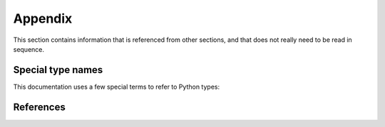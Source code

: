 
.. _`Appendix`:

Appendix
========

This section contains information that is referenced from other sections,
and that does not really need to be read in sequence.

.. _'Special type names`:

Special type names
------------------

This documentation uses a few special terms to refer to Python types:

.. glossary::

   string
      a :term:`unicode string` or a :term:`byte string`

   unicode string
      a Unicode string type (:func:`unicode <py2:unicode>` in
      Python 2, and :class:`py3:str` in Python 3)

   byte string
      a byte string type (:class:`py2:str` in Python 2, and
      :class:`py3:bytes` in Python 3). Unless otherwise
      indicated, byte strings in pywbem are always UTF-8 encoded.

   number
      one of the number types :class:`py:int`, :class:`py2:long` (Python 2
      only), or :class:`py:float`.

   integer
      one of the integer types :class:`py:int` or :class:`py2:long` (Python 2
      only).

   callable
      a type for callable objects (e.g. a function, calling a class returns a
      new instance, instances are callable if they have a
      :meth:`~py:object.__call__` method).

   DeprecationWarning
      a standard Python warning that indicates a deprecated functionality.
      See section :ref:`Deprecation policy` and the standard Python module
      :mod:`py:warnings` for details.

   Element
      class ``xml.dom.minidom.Element``. Its methods are described in section
      :ref:`py:dom-element-objects` of module :mod:`py:xml.dom`, with
      minidom specifics described in section :ref:`py:minidom-objects` of
      module :mod:`py:xml.dom.minidom`.

   CIM data type
      one of the types listed in :ref:`CIM data types`.

   CIM object
      one of the types listed in :ref:`CIM objects`.


.. _`References`:

References
----------

.. glossary::

   DSP0004
      `DMTF DSP0004, CIM Infrastructure, Version 2.8 <http://www.dmtf.org/standards/published_documents/DSP0004_2.8.pdf>`_

   DSP0200
      `DMTF DSP0200, CIM Operations over HTTP, Version 1.4 <http://www.dmtf.org/standards/published_documents/DSP0200_1.4.pdf>`_

   DSP0201
      `DMTF DSP0201, Representation of CIM in XML, Version 2.4 <http://www.dmtf.org/standards/published_documents/DSP0201_2.4.pdf>`_

   DSP0207
      `DMTF DSP0207, WBEM URI Mapping, Version 1.0 <http://www.dmtf.org/standards/published_documents/DSP0207_1.0.pdf>`_

   DSP0212
      `DMTF DSP0212, Filter Query Language, Version 1.0.1 <http://www.dmtf.org/standards/published_documents/DSP0212_1.0.1.pdf>`_

   DSP1033
      `DMTF DSP1033, Profile Registration Profile, Version 1.1 <http://www.dmtf.org/standards/published_documents/DSP1033_1.1.pdf>`_

   DSP1054
      `DMTF DSP1054, Indications Profile, Version 1.2 <http://www.dmtf.org/standards/published_documents/DSP1054_1.2.pdf>`_

   X.509
      `ITU-T X.509, Information technology - Open Systems Interconnection - The Directory: Public-key and attribute certificate frameworks <http://www.itu.int/rec/T-REC-X.509/en>`_

   RFC2616
      `IETF RFC2616, Hypertext Transfer Protocol -- HTTP/1.1, June 1999 <https://tools.ietf.org/html/rfc2616>`_

   RFC2617
      `IETF RFC2617, HTTP Authentication: Basic and Digest Access Authentication, June 1999 <https://tools.ietf.org/html/rfc2617>`_

   RFC3986
      `IETF RFC3986, Uniform Resource Identifier (URI): Generic Syntax, January 2005 <https://tools.ietf.org/html/rfc3986>`_

   RFC6874
      `IETF RFC6874, Representing IPv6 Zone Identifiers in Address Literals and Uniform Resource Identifiers, February 2013 <https://tools.ietf.org/html/rfc6874>`_

   WBEM Standards
      `DMTF WBEM Standards <http://www.dmtf.org/standards/wbem>`_
